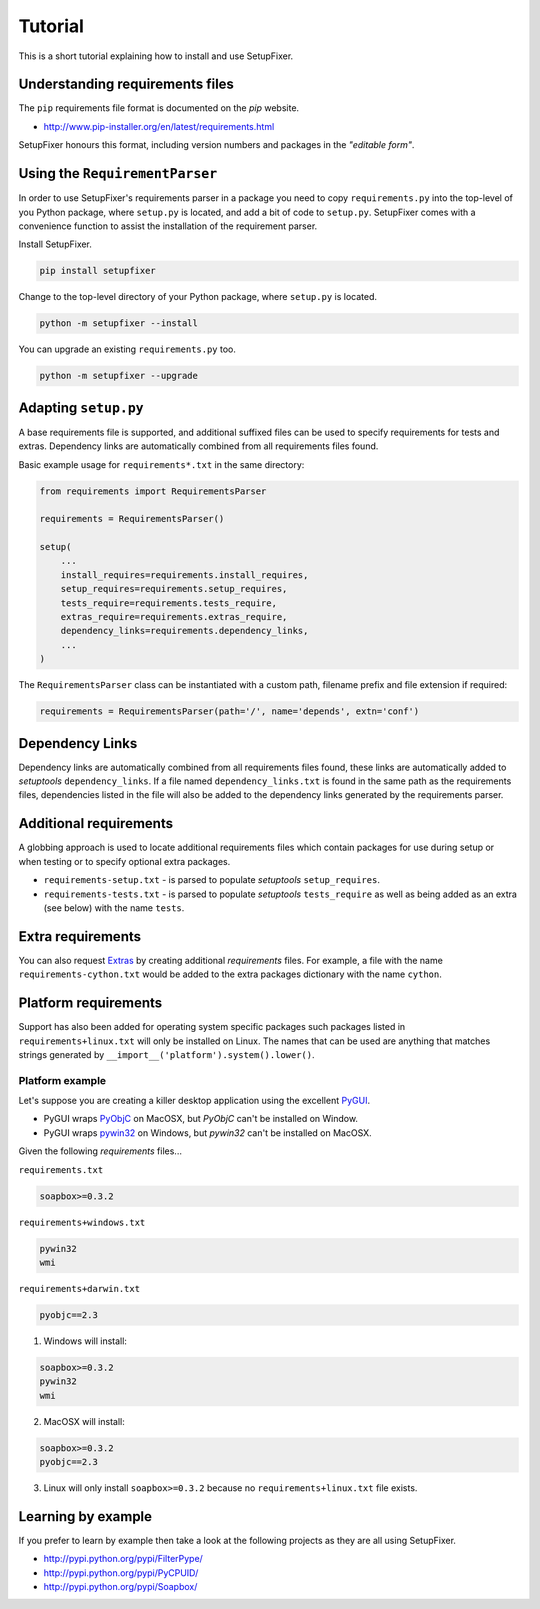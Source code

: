 .. _Tutorial:

Tutorial
========

This is a short tutorial explaining how to install and use SetupFixer.

Understanding requirements files
--------------------------------

The ``pip`` requirements file format is documented on the *pip* website.

* http://www.pip-installer.org/en/latest/requirements.html

SetupFixer honours this format, including version numbers and packages in the
*"editable form"*.

Using the ``RequirementParser``
-------------------------------

In order to use SetupFixer's requirements parser in a package you need to copy 
``requirements.py`` into the top-level of you Python package, where ``setup.py``
is located, and add a bit of code to ``setup.py``. SetupFixer comes with a 
convenience function to assist the installation of the requirement parser.

Install SetupFixer.

.. code-block:: bash

    pip install setupfixer

Change to the top-level directory of your Python package, where ``setup.py`` is
located.

.. code-block:: bash

    python -m setupfixer --install
    
You can upgrade an existing ``requirements.py`` too.

.. code-block:: bash

    python -m setupfixer --upgrade

Adapting ``setup.py``
---------------------

A base requirements file is supported, and additional suffixed files can be
used to specify requirements for tests and extras. Dependency links are 
automatically combined from all requirements files found.

Basic example usage for ``requirements*.txt`` in the same directory:

.. code-block:: python

    from requirements import RequirementsParser
    
    requirements = RequirementsParser()
    
    setup(
        ...
        install_requires=requirements.install_requires,
        setup_requires=requirements.setup_requires,
        tests_require=requirements.tests_require,
        extras_require=requirements.extras_require,
        dependency_links=requirements.dependency_links,
        ...
    )

The ``RequirementsParser`` class can be instantiated with a custom path,
filename prefix and file extension if required:

.. code-block:: python

    requirements = RequirementsParser(path='/', name='depends', extn='conf')

Dependency Links
----------------

Dependency links are automatically combined from all requirements files found, 
these links are automatically added to *setuptools* ``dependency_links``. If a 
file named ``dependency_links.txt`` is found in the same path as the 
requirements files, dependencies listed in the file will also be added to the
dependency links generated by the requirements parser.

Additional requirements
-----------------------

A globbing approach is used to locate additional requirements files which
contain packages for use during setup or when testing or to specify optional 
extra packages.

* ``requirements-setup.txt`` - is parsed to populate *setuptools* ``setup_requires``.
* ``requirements-tests.txt`` - is parsed to populate *setuptools* ``tests_require`` as well as being added as an extra (see below) with the name ``tests``.
 
Extra requirements
------------------

You can also request `Extras`_ by creating additional *requirements* files. For 
example, a file with the name ``requirements-cython.txt`` would be added to the 
extra packages dictionary with the name ``cython``.

Platform requirements
---------------------

Support has also been added for operating system specific packages such
packages listed in ``requirements+linux.txt`` will only be installed on Linux.
The names that can be used are anything that matches strings generated by
``__import__('platform').system().lower()``.

Platform example
~~~~~~~~~~~~~~~~

Let's suppose you are creating a killer desktop application using the excellent 
`PyGUI`_. 

* PyGUI wraps `PyObjC`_ on MacOSX, but `PyObjC` can't be installed on Window.
* PyGUI wraps `pywin32`_ on Windows, but `pywin32` can't be installed on MacOSX.


Given the following *requirements* files...

``requirements.txt``

.. code-block:: none

    soapbox>=0.3.2

``requirements+windows.txt``

.. code-block:: none

    pywin32
    wmi

``requirements+darwin.txt``

.. code-block:: none

    pyobjc==2.3
    
1. Windows will install:

.. code-block:: none

    soapbox>=0.3.2
    pywin32
    wmi

2. MacOSX will install:

.. code-block:: none

    soapbox>=0.3.2
    pyobjc==2.3

3. Linux will only install ``soapbox>=0.3.2`` because no ``requirements+linux.txt`` file exists.
 
Learning by example
-------------------

If you prefer to learn by example then take a look at the following projects as
they are all using SetupFixer.

* http://pypi.python.org/pypi/FilterPype/
* http://pypi.python.org/pypi/PyCPUID/
* http://pypi.python.org/pypi/Soapbox/

.. _Extras: http://peak.telecommunity.com/DevCenter/setuptools#declaring-extras-optional-features-with-their-own-dependencies
.. _PyGUI: http://www.cosc.canterbury.ac.nz/greg.ewing/python_gui/
.. _PyObjC: http://pyobjc.sourceforge.net/
.. _pywin32: http://sourceforge.net/projects/pywin32/
